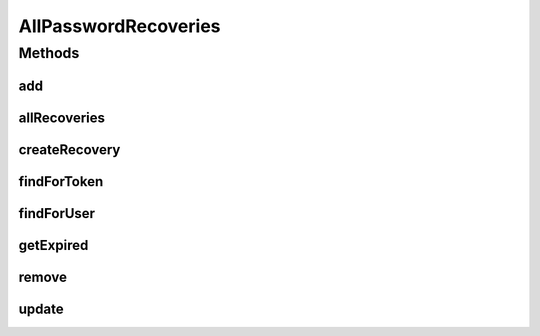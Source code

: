 .. java:import:: org.joda.time DateTime

.. java:import:: org.motechproject.security.domain PasswordRecovery

.. java:import:: java.util List

.. java:import:: java.util Locale

AllPasswordRecoveries
=====================

.. java:package:: org.motechproject.security.repository
   :noindex:

.. java:type:: public interface AllPasswordRecoveries

Methods
-------
add
^^^

.. java:method::  void add(PasswordRecovery passwordRecovery)
   :outertype: AllPasswordRecoveries

allRecoveries
^^^^^^^^^^^^^

.. java:method::  List<PasswordRecovery> allRecoveries()
   :outertype: AllPasswordRecoveries

createRecovery
^^^^^^^^^^^^^^

.. java:method::  PasswordRecovery createRecovery(String username, String email, String token, DateTime expirationDate, Locale locale)
   :outertype: AllPasswordRecoveries

findForToken
^^^^^^^^^^^^

.. java:method::  PasswordRecovery findForToken(String token)
   :outertype: AllPasswordRecoveries

findForUser
^^^^^^^^^^^

.. java:method::  PasswordRecovery findForUser(String username)
   :outertype: AllPasswordRecoveries

getExpired
^^^^^^^^^^

.. java:method::  List<PasswordRecovery> getExpired()
   :outertype: AllPasswordRecoveries

remove
^^^^^^

.. java:method::  void remove(PasswordRecovery passwordRecovery)
   :outertype: AllPasswordRecoveries

update
^^^^^^

.. java:method::  void update(PasswordRecovery passwordRecovery)
   :outertype: AllPasswordRecoveries

